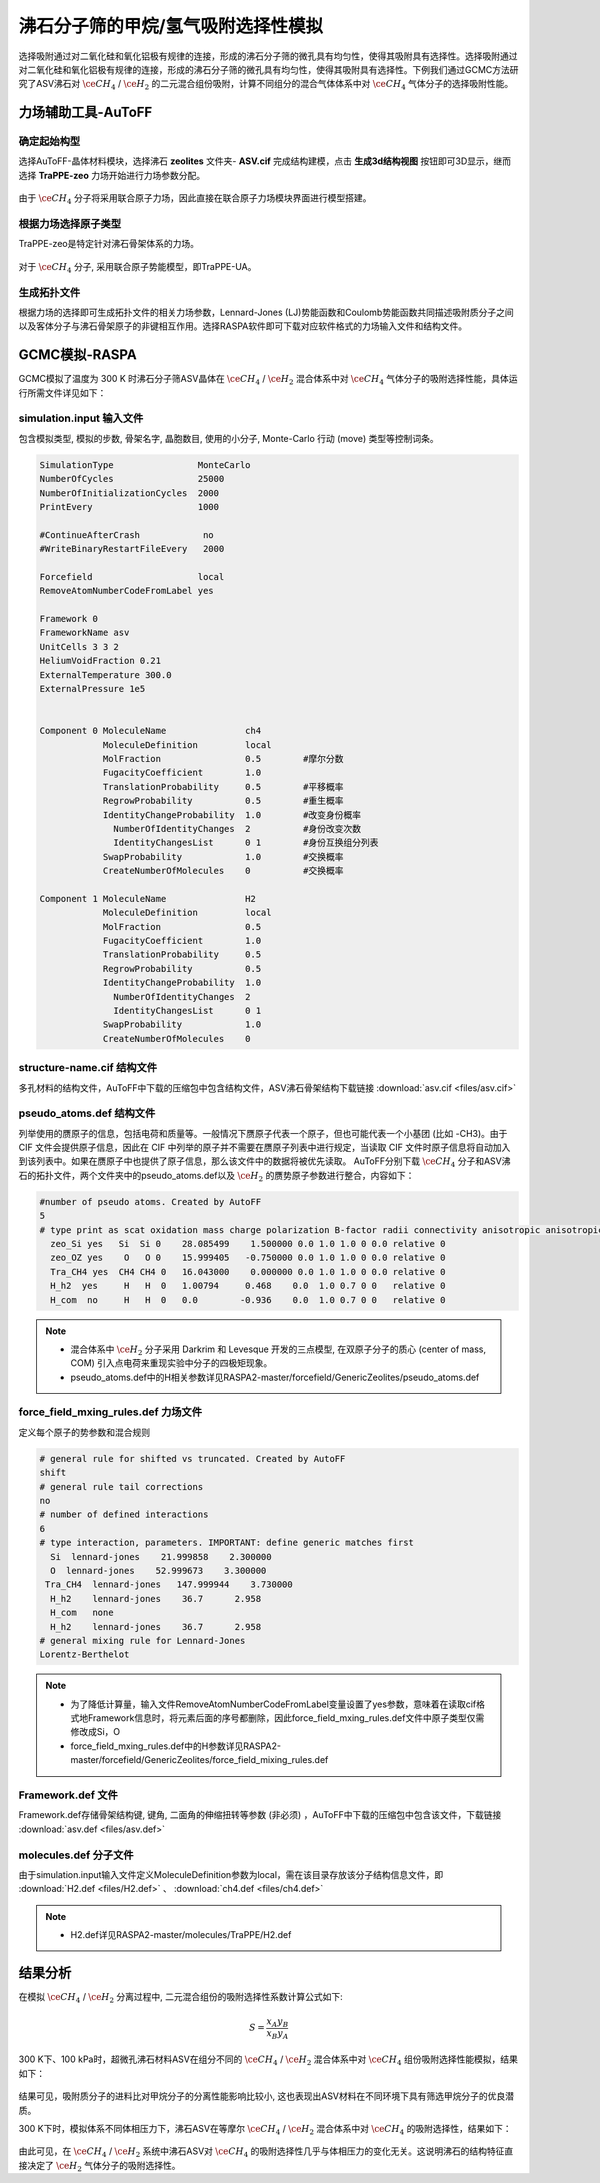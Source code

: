 .. _adsorption-CH4-H2:

沸石分子筛的甲烷/氢气吸附选择性模拟
=============================================================
选择吸附通过对二氧化硅和氧化铝极有规律的连接，形成的沸石分子筛的微孔具有均匀性，使得其吸附具有选择性。选择吸附通过对二氧化硅和氧化铝极有规律的连接，形成的沸石分子筛的微孔具有均匀性，使得其吸附具有选择性。下例我们通过GCMC方法研究了ASV沸石对 :math:`\ce{CH_4}` / :math:`\ce{H_2}` 的二元混合组份吸附，计算不同组分的混合气体体系中对 :math:`\ce{CH_4}` 气体分子的选择吸附性能。


力场辅助工具-AuToFF
-------------------------

确定起始构型
#########################

选择AuToFF-晶体材料模块，选择沸石 **zeolites** 文件夹- **ASV.cif** 完成结构建模，点击 **生成3d结构视图** 按钮即可3D显示，继而选择 **TraPPE-zeo** 力场开始进行力场参数分配。

.. figure:: image/adsorption-RASPA/选择晶体文件.png
    :align: center
.. centered:: 图3.8.1  选择ASV晶体文件

由于 :math:`\ce{CH_4}` 分子将采用联合原子力场，因此直接在联合原子力场模块界面进行模型搭建。

.. figure:: image/adsorption-RASPA/选择CH4分子.png
    :align: center
.. centered:: 图3.8.2  创建 :math:`\ce{CH_4}` 分子结构


根据力场选择原子类型
#####################
TraPPE-zeo是特定针对沸石骨架体系的力场。

.. figure:: image/adsorption-RASPA/根据力场选择原子类型.png
    :align: center
.. centered:: 图3.8.3  ASV晶体根据力场选择原子类型

对于  :math:`\ce{CH_4}`  分子, 采用联合原子势能模型，即TraPPE-UA。

.. figure:: image/adsorption-RASPA/CH4根据力场选择原子类型.png
    :align: center
.. centered:: 图3.8.4   :math:`\ce{CH_4}` 分子根据力场选择原子类型

生成拓扑文件
#####################
根据力场的选择即可生成拓扑文件的相关力场参数，Lennard-Jones (LJ)势能函数和Coulomb势能函数共同描述吸附质分子之间以及客体分子与沸石骨架原子的非键相互作用。选择RASPA软件即可下载对应软件格式的力场输入文件和结构文件。

.. figure:: image/adsorption-RASPA/生成拓扑文件.png
    :align: center
.. centered:: 图3.8.5  生成ASV沸石分子筛晶体的拓扑文件

.. figure:: image/adsorption-RASPA/CH4生成拓扑文件.png
    :align: center
.. centered:: 图3.8.6  生成 :math:`\ce{CH_4}` 分子的拓扑文件


GCMC模拟-RASPA
-------------------------
GCMC模拟了温度为 300 K 时沸石分子筛ASV晶体在  :math:`\ce{CH_4}` / :math:`\ce{H_2}`  混合体系中对 :math:`\ce{CH_4}` 气体分子的吸附选择性能，具体运行所需文件详见如下：

simulation.input 输入文件
##########################################
包含模拟类型, 模拟的步数, 骨架名字, 晶胞数目, 使用的小分子, Monte-Carlo 行动 (move) 类型等控制词条。 

.. code-block::

     SimulationType                MonteCarlo
     NumberOfCycles                25000
     NumberOfInitializationCycles  2000
     PrintEvery                    1000
     
     #ContinueAfterCrash            no
     #WriteBinaryRestartFileEvery   2000
     
     Forcefield                    local
     RemoveAtomNumberCodeFromLabel yes
     
     Framework 0
     FrameworkName asv
     UnitCells 3 3 2
     HeliumVoidFraction 0.21
     ExternalTemperature 300.0
     ExternalPressure 1e5
     
     
     Component 0 MoleculeName               ch4
                 MoleculeDefinition         local
                 MolFraction                0.5        #摩尔分数
                 FugacityCoefficient        1.0
                 TranslationProbability     0.5        #平移概率
                 RegrowProbability          0.5        #重生概率
                 IdentityChangeProbability  1.0        #改变身份概率
                   NumberOfIdentityChanges  2          #身份改变次数
                   IdentityChangesList      0 1        #身份互换组分列表
                 SwapProbability            1.0        #交换概率
                 CreateNumberOfMolecules    0          #交换概率
     
     Component 1 MoleculeName               H2
                 MoleculeDefinition         local
                 MolFraction                0.5
                 FugacityCoefficient        1.0
                 TranslationProbability     0.5
                 RegrowProbability          0.5
                 IdentityChangeProbability  1.0
                   NumberOfIdentityChanges  2
                   IdentityChangesList      0 1
                 SwapProbability            1.0
                 CreateNumberOfMolecules    0

    

structure-name.cif 结构文件
##########################################
多孔材料的结构文件，AuToFF中下载的压缩包中包含结构文件，ASV沸石骨架结构下载链接 :download:`asv.cif <files/asv.cif>`


pseudo_atoms.def 结构文件
##########################################
列举使用的赝原子的信息，包括电荷和质量等。一般情况下赝原子代表一个原子，但也可能代表一个小基团 (比如 -CH3)。由于 CIF 文件会提供原子信息，因此在 CIF 中列举的原子并不需要在赝原子列表中进行规定，当读取 CIF 文件时原子信息将自动加入到该列表中。如果在赝原子中也提供了原子信息，那么该文件中的数据将被优先读取。
AuToFF分别下载 :math:`\ce{CH_4}` 分子和ASV沸石的拓扑文件，两个文件夹中的pseudo_atoms.def以及 :math:`\ce{H_2}` 的赝势原子参数进行整合，内容如下：

.. code-block::

     #number of pseudo atoms. Created by AutoFF
     5
     # type print as scat oxidation mass charge polarization B-factor radii connectivity anisotropic anisotropic-type tinker-type
       zeo_Si yes   Si  Si 0    28.085499    1.500000 0.0 1.0 1.0 0 0.0 relative 0
       zeo_OZ yes    O   O 0    15.999405   -0.750000 0.0 1.0 1.0 0 0.0 relative 0
       Tra_CH4 yes  CH4 CH4 0   16.043000    0.000000 0.0 1.0 1.0 0 0.0 relative 0
       H_h2  yes     H   H  0   1.00794     0.468    0.0  1.0 0.7 0 0   relative 0
       H_com  no     H   H  0   0.0        -0.936    0.0  1.0 0.7 0 0   relative 0


.. note:: 

    * 混合体系中 :math:`\ce{H_2}` 分子采用 Darkrim 和 Levesque 开发的三点模型, 在双原子分子的质心 (center of mass, COM) 引入点电荷来重现实验中分子的四极矩现象。
    * pseudo_atoms.def中的H相关参数详见RASPA2-master/forcefield/GenericZeolites/pseudo_atoms.def

force_field_mxing_rules.def 力场文件
##########################################
定义每个原子的势参数和混合规则

.. code-block::

     # general rule for shifted vs truncated. Created by AutoFF
     shift
     # general rule tail corrections
     no
     # number of defined interactions
     6
     # type interaction, parameters. IMPORTANT: define generic matches first
       Si  lennard-jones    21.999858    2.300000
       O  lennard-jones    52.999673    3.300000
      Tra_CH4  lennard-jones   147.999944    3.730000
       H_h2    lennard-jones    36.7      2.958
       H_com   none
       H_h2    lennard-jones    36.7      2.958
     # general mixing rule for Lennard-Jones
     Lorentz-Berthelot

.. note:: 

    * 为了降低计算量，输入文件RemoveAtomNumberCodeFromLabel变量设置了yes参数，意味着在读取cif格式地Framework信息时，将元素后面的序号都删除，因此force_field_mxing_rules.def文件中原子类型仅需修改成Si，O
    * force_field_mxing_rules.def中的H参数详见RASPA2-master/forcefield/GenericZeolites/force_field_mixing_rules.def

Framework.def 文件
##########################################
Framework.def存储骨架结构键, 键角, 二面角的伸缩扭转等参数 (非必须) ，AuToFF中下载的压缩包中包含该文件，下载链接 :download:`asv.def <files/asv.def>`


molecules.def 分子文件
##########################################

由于simulation.input输入文件定义MoleculeDefinition参数为local，需在该目录存放该分子结构信息文件，即 :download:`H2.def <files/H2.def>`  、 :download:`ch4.def <files/ch4.def>`

.. note:: 

    * H2.def详见RASPA2-master/molecules/TraPPE/H2.def

结果分析
-------------------------
在模拟 :math:`\ce{CH_4}` / :math:`\ce{H_2}` 分离过程中, 二元混合组份的吸附选择性系数计算公式如下:

.. math:: 
   S = \frac{x_{A}y_{B}}{x_{B}y_{A}}

300 K下、100 kPa时，超微孔沸石材料ASV在组分不同的 :math:`\ce{CH_4}` / :math:`\ce{H_2}` 混合体系中对 :math:`\ce{CH_4}` 组份吸附选择性能模拟，结果如下：

.. figure:: image/adsorption-RASPA/吸附质进料比对沸石ASV的ch4选择性的影响.png
    :align: center
.. centered:: 图3.8.7  吸附质分子进料比对沸石ASV的 :math:`\ce{CH_4}` 选择性的影响

结果可见，吸附质分子的进料比对甲烷分子的分离性能影响比较小, 这也表现出ASV材料在不同环境下具有筛选甲烷分子的优良潜质。 


300 K下时，模拟体系不同体相压力下，沸石ASV在等摩尔 :math:`\ce{CH_4}` / :math:`\ce{H_2}` 混合体系中对 :math:`\ce{CH_4}` 的吸附选择性，结果如下：

.. figure:: image/adsorption-RASPA/压力对沸石ASV的ch4选择性的影响.png
    :align: center
.. centered:: 图3.8.7  压力对沸石ASV的 :math:`\ce{CH_4}` 选择性的影响


由此可见，在 :math:`\ce{CH_4}` / :math:`\ce{H_2}` 系统中沸石ASV对 :math:`\ce{CH_4}` 的吸附选择性几乎与体相压力的变化无关。这说明沸石的结构特征直接决定了 :math:`\ce{H_2}` 气体分子的吸附选择性。

